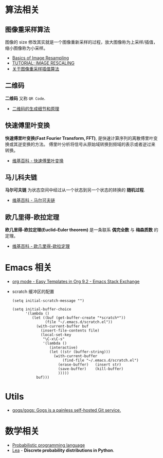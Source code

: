 * 算法相关
** 图像重采样算法    
   图像的 size 修改其实就是一个图像重新采样的过程，放大图像称为上采样/插值， 
   缩小图像称为小采样。

   + [[http://entropymine.com/imageworsener/resample/][Basics of Image Resampling]]
   + [[https://clouard.users.greyc.fr/Pantheon/experiments/rescaling/index-en.html][TUTORIAL: IMAGE RESCALING]]
   + [[https://www.cnblogs.com/wjgaas/p/3597095.html][关于图像重采样插值算法]]
     
** 二维码   
   *二维码* 又称 ~QR Code~.

   + [[https://news.cnblogs.com/n/191671/][二维码的生成细节和原理]]

** 快速傅里叶变换
   *快速傅里叶变换(Fast Fourier Transform, FFT)*, 是快速计算序列的离散傅里叶变换或其逆变换的方法。
   傅里叶分析将信号从原始域转换到频域的表示或者逆过来转换。

   + [[https://zh.wikipedia.org/wiki/%E5%BF%AB%E9%80%9F%E5%82%85%E9%87%8C%E5%8F%B6%E5%8F%98%E6%8D%A2][维基百科 - 快速傅里叶变换]]

** 马儿科夫链
   *马尔可夫链* 为状态空间中经过从一个状态到另一个状态的转换的 *随机过程*.

   + [[https://zh.wikipedia.org/wiki/%E9%A9%AC%E5%B0%94%E5%8F%AF%E5%A4%AB%E9%93%BE][维基百科 - 马尔可夫链]]

** 欧几里得-欧拉定理
   *欧几里得-欧拉定理(Euclid–Euler theorem)* 是一条联系 *偶完全数* 与 *梅森质数* 的定理。

   + [[https://zh.wikipedia.org/wiki/%E6%AD%90%E5%B9%BE%E9%87%8C%E5%BE%97-%E6%AD%90%E6%8B%89%E5%AE%9A%E7%90%86][维基百科 - 欧几里得-欧拉定理]]

* Emacs 相关
  + [[https://emacs.stackexchange.com/questions/46988/easy-templates-in-org-9-2][org mode - Easy Templates in Org 9.2 - Emacs Stack Exchange]]
  + scratch 缓冲区的配置
    #+BEGIN_SRC elisp
      (setq initial-scratch-message "")

      (setq initial-buffer-choice
            '(lambda ()
               (let ((buf (get-buffer-create "*scratch*"))
                     (file "~/.emacs.d/scratch.el"))
                 (with-current-buffer buf
                   (insert-file-contents file)
                   (local-set-key
                    "\C-x\C-s"
                    '(lambda ()
                       (interactive)
                       (let ((str (buffer-string)))
                         (with-current-buffer
                             (find-file "~/.emacs.d/scratch.el")
                           (erase-buffer)   (insert str)
                           (save-buffer)    (kill-buffer)
                           )))))
                 buf)))
     #+END_SRC

* Utils
  + [[https://github.com/gogs/gogs][gogs/gogs: Gogs is a painless self-hosted Git service.]]

* 数学相关
  + [[https://en.wikipedia.org/wiki/Probabilistic_programming_language][Probabilistic programming language]]
  + [[https://bitbucket.org/piedenis/lea/overview][Lea]] - *Discrete probability distributions in Python*.

